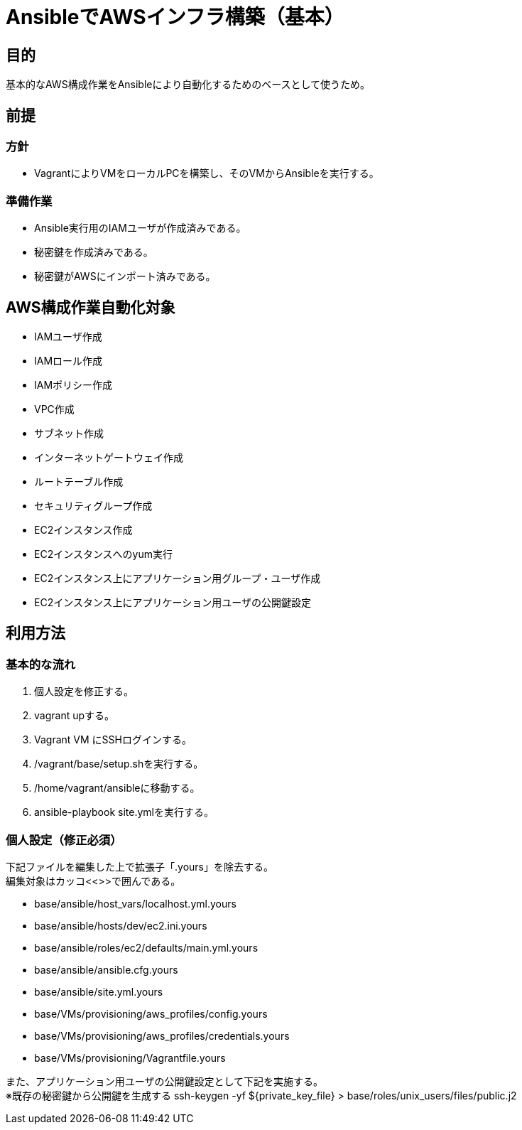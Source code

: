 = AnsibleでAWSインフラ構築（基本）

== 目的

基本的なAWS構成作業をAnsibleにより自動化するためのベースとして使うため。

== 前提

=== 方針
* VagrantによりVMをローカルPCを構築し、そのVMからAnsibleを実行する。

=== 準備作業

* Ansible実行用のIAMユーザが作成済みである。
* 秘密鍵を作成済みである。
* 秘密鍵がAWSにインポート済みである。

== AWS構成作業自動化対象

* IAMユーザ作成
* IAMロール作成
* IAMポリシー作成
* VPC作成
* サブネット作成
* インターネットゲートウェイ作成
* ルートテーブル作成
* セキュリティグループ作成
* EC2インスタンス作成
* EC2インスタンスへのyum実行
* EC2インスタンス上にアプリケーション用グループ・ユーザ作成
* EC2インスタンス上にアプリケーション用ユーザの公開鍵設定

== 利用方法

=== 基本的な流れ

. 個人設定を修正する。
. vagrant upする。
. Vagrant VM にSSHログインする。
. /vagrant/base/setup.shを実行する。
. /home/vagrant/ansibleに移動する。
. ansible-playbook site.ymlを実行する。

=== 個人設定（修正必須）

下記ファイルを編集した上で拡張子「.yours」を除去する。 +
編集対象はカッコ<<>>で囲んである。

* base/ansible/host_vars/localhost.yml.yours
* base/ansible/hosts/dev/ec2.ini.yours
* base/ansible/roles/ec2/defaults/main.yml.yours
* base/ansible/ansible.cfg.yours
* base/ansible/site.yml.yours
* base/VMs/provisioning/aws_profiles/config.yours
* base/VMs/provisioning/aws_profiles/credentials.yours
* base/VMs/provisioning/Vagrantfile.yours

また、アプリケーション用ユーザの公開鍵設定として下記を実施する。 +
  ※既存の秘密鍵から公開鍵を生成する
  ssh-keygen -yf ${private_key_file} > base/roles/unix_users/files/public.j2
